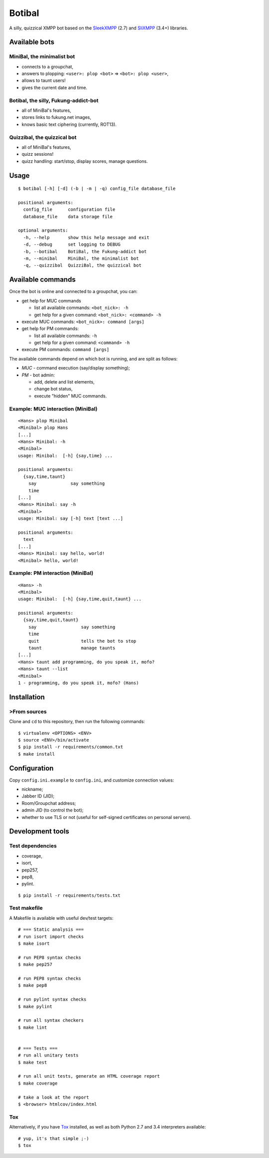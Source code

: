 Botibal
=======

.. image:: https://travis-ci.org/virtualtam/botibal.png?branch=master
   :target: http://travis-ci.org/virtualtam/botibal
   :alt: Build status

A silly, quizzical XMPP bot based on the `SleekXMPP`_ (2.7) and
`SliXMPP`_ (3.4+) libraries.

.. _SleekXMPP: https://github.com/fritzy/SleekXMPP
.. _SliXMPP: https://dev.louiz.org/projects/slixmpp

Available bots
--------------

MiniBal, the minimalist bot
^^^^^^^^^^^^^^^^^^^^^^^^^^^

* connects to a groupchat,
* answers to plopping: ``<user>: plop <bot>`` => ``<bot>: plop <user>``,
* allows to taunt users!
* gives the current date and time.

Botibal, the silly, Fukung-addict-bot
^^^^^^^^^^^^^^^^^^^^^^^^^^^^^^^^^^^^^

* all of MiniBal's features,
* stores links to fukung.net images,
* knows basic text ciphering (currently, ROT13).

Quizzibal, the quizzical bot
^^^^^^^^^^^^^^^^^^^^^^^^^^^^

* all of MiniBal's features,
* quizz sessions!
* quizz handling: start/stop, display scores, manage questions.

Usage
-----

::

    $ botibal [-h] [-d] (-b | -m | -q) config_file database_file

    positional arguments:
      config_file      configuration file
      database_file    data storage file

    optional arguments:
      -h, --help       show this help message and exit
      -d, --debug      set logging to DEBUG
      -b, --botibal    BotiBal, the Fukung-addict bot
      -m, --minibal    MiniBal, the minimalist bot
      -q, --quizzibal  QuizziBal, the quizzical bot

Available commands
------------------

Once the bot is online and connected to a groupchat, you can:

* get help for MUC commands

  * list all available commands:
    ``<bot_nick>: -h``
  * get help for a given command:
    ``<bot_nick>: <command> -h``

* execute MUC commands:
  ``<bot_nick>: command [args]``
* get help for PM commands:

  * list all available commands:
    ``-h``
  * get help for a given command:
    ``<command> -h``

* execute PM commands:
  ``command [args]``

The available commands depend on which bot is running, and are split as follows:

* *MUC* - command execution (say/display something);
* *PM* - bot admin:

  * add, delete and list elements,
  * change bot status,
  * execute "hidden" MUC commands.

Example: MUC interaction (MiniBal)
^^^^^^^^^^^^^^^^^^^^^^^^^^^^^^^^^^

::

   <Hans> plop Minibal
   <Minibal> plop Hans
   [...]
   <Hans> Minibal: -h
   <Minibal> 
   usage: Minibal:  [-h] {say,time} ...

   positional arguments:
     {say,time,taunt}
       say             say something
       time
   [...]
   <Hans> Minibal: say -h
   <Minibal> 
   usage: Minibal: say [-h] text [text ...]

   positional arguments:
     text
   [...]
   <Hans> Minibal: say hello, world!
   <Minibal> hello, world!

Example: PM interaction (MiniBal)
^^^^^^^^^^^^^^^^^^^^^^^^^^^^^^^^^

::

   <Hans> -h
   <Minibal> 
   usage: Minibal:  [-h] {say,time,quit,taunt} ...

   positional arguments:
     {say,time,quit,taunt}
       say                 say something
       time
       quit                tells the bot to stop
       taunt               manage taunts
   [...]
   <Hans> taunt add programming, do you speak it, mofo?
   <Hans> taunt --list
   <Minibal>
   1 - programming, do you speak it, mofo? (Hans)

Installation
------------

>From sources
^^^^^^^^^^^^

Clone and ``cd`` to this repository, then run the following commands:

::

   $ virtualenv <OPTIONS> <ENV>
   $ source <ENV>/bin/activate
   $ pip install -r requirements/common.txt
   $ make install

Configuration
-------------

Copy ``config.ini.example`` to ``config.ini``, and customize connection
values:

* nickname;
* Jabber ID (JID);
* Room/Groupchat address;
* admin JID (to control the bot);
* whether to use TLS or not (useful for self-signed certificates on personal servers).

Development tools
-----------------

Test dependencies
^^^^^^^^^^^^^^^^^

* coverage,
* isort,
* pep257,
* pep8,
* pylint.

::

   $ pip install -r requirements/tests.txt


Test makefile
^^^^^^^^^^^^^

A Makefile is available with useful dev/test targets:

::

   # === Static analysis ===
   # run isort import checks
   $ make isort

   # run PEP8 syntax checks
   $ make pep257

   # run PEP8 syntax checks
   $ make pep8

   # run pylint syntax checks
   $ make pylint

   # run all syntax checkers
   $ make lint


   # === Tests ===
   # run all unitary tests
   $ make test

   # run all unit tests, generate an HTML coverage report
   $ make coverage

   # take a look at the report
   $ <browser> htmlcov/index.html

Tox
^^^

Alternatively, if you have
`Tox`_ installed, as well as
both Python 2.7 and 3.4 interpreters available:

::

  # yup, it's that simple ;-)
  $ tox

.. _Tox: http://tox.readthedocs.org/en/latest/


